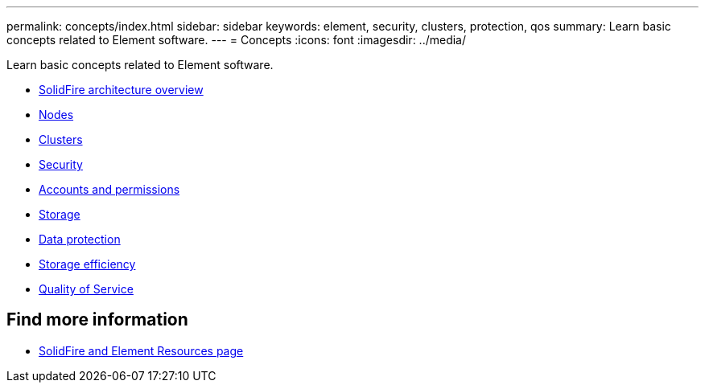 ---
permalink: concepts/index.html
sidebar: sidebar
keywords: element, security, clusters, protection, qos
summary: Learn basic concepts related to Element software.
---
= Concepts
:icons: font
:imagesdir: ../media/

[.lead]
Learn basic concepts related to Element software.

* xref:concept_solidfire_concepts_solidfire_architecture_overview.adoc[SolidFire architecture overview]
* xref:concept_solidfire_concepts_nodes.adoc[Nodes]
* xref:concept_intro_clusters.adoc[Clusters]
* xref:concept_solidfire_concepts_security.adoc[Security]
* xref:concept_solidfire_concepts_accounts_and_permissions.adoc[Accounts and permissions]
* xref:concept_solidfire_concepts_storage.adoc[Storage]
* xref:concept_solidfire_concepts_data_protection.adoc[Data protection]
* xref:concept_solidfire_concepts_storage_efficiency.adoc[Storage efficiency]
* xref:concept_data_manage_volumes_solidfire_quality_of_service.adoc[Quality of Service]

== Find more information
 * https://www.netapp.com/data-storage/solidfire/documentation[SolidFire and Element Resources page^]
